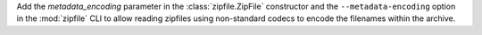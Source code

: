 Add the *metadata_encoding* parameter in the :class:`zipfile.ZipFile`
constructor and the ``--metadata-encoding`` option in the :mod:`zipfile`
CLI to allow reading zipfiles using non-standard codecs to encode the
filenames within the archive.
